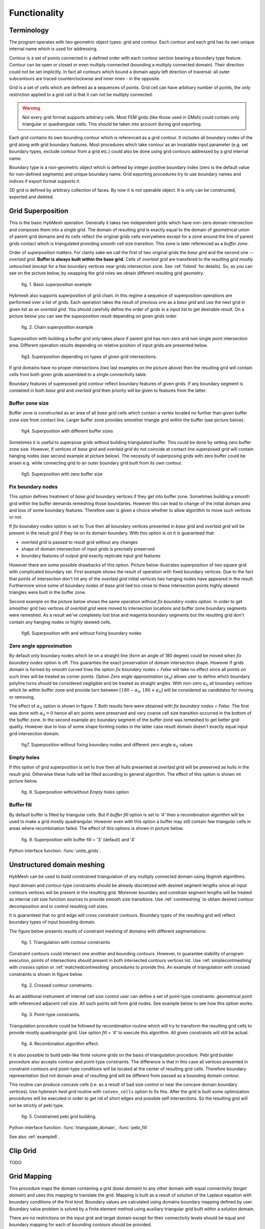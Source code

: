 .. py:module:: hybmeshpack.hmscript

.. _functionality:

Functionality
==============

Terminology
-----------

The program operates with two geometric object types: grid and contour.
Each contour and each grid has its own unique internal name which
is used for addressing.

Contour is a set of points connected in a defined order with each contour
section bearing a boundary type feature. Contour can be open or closed or
even multiply-connected (bounding a multiply connected domain).
Their direction could not be set implicitly. In fact
all contours which bound a domain apply left direction of traversal:
all outer subcontours are traced counterclockwise and inner ones -
in the opposite.

Grid is a set of cells which are defined as a sequences of points.
Grid cell can have arbitrary number of points,
the only restriction applied to a grid cell is that it can not
be multiply connected.

.. warning::

  Not every grid format supports arbitrary cells.
  Most FEM grids (like those used in GMsh) could contain
  only triangular or quadrangular cells. This should be
  taken into account during grid exporting.

Each grid contains its own bounding contour which is
referenced as a grid contour.
It includes all boundary nodes of the grid along with grid boundary features.
Most procedures which take contour as an invariable input parameter (e.g.
set boundary types, exclude contour from a grid etc.) could also be done
using grid contours addressed by a grid internal name.

Boundary type is a non-geometric object which is defined
by integer positive boundary index (zero is the default value for non-defined
segments) and unique boundary name.
Grid exporting procedures try to use boundary names and indices
if export format supports it.

3D grid is defined by arbitrary collection of faces.
By now it is not operable object. It is only can be constructed,
exported and deleted.

.. _gridimp:

Grid Superposition
------------------
This is the basic HybMesh operation. Generally it takes two independent
grids which have non-zero domain intersection and composes them into a single grid.
The domain of resulting grid is exactly equal to the domain of geometrical union of parent grid domains and
its cells reflect the original grids cells everywhere except for a zone around the line of parent grids
contact which is triangulated providing smooth cell size transition. This zone is later referenced as a
*buffer zone*.

Order of superposition matters. For clarity sake we call the first of two original grids the *base grid*
and the second one -- *overlaid grid*. **Buffer is always built within the base grid**. Cells
of *overlaid grid* are transfered to the resulting grid mostly untouched
(except for a few boundary vertices near grids intersection zone. See :ref:`fixbnd` for details).
So, as you can see on the picture below, by swapping the grid roles we obtain different resulting grid geometry.

.. figure:: grid_imposition1.png
   :height: 600 px

   fig. 1. Basic superposition example

Hybmesh also supports superposition of grid chain. In this regime a sequence of
superposition operations are performed over a list of grids. Each operation takes the result of previous one
as a *base grid* and use the next grid in given list as an *overlaid grid*.
You should carefully define the order of grids in a input list to get desirable result.
On a picture below you can see the superposition result depending on given grids order.

.. figure:: grid_imposition2.png
   :height: 800 px

   fig. 2. Chain superposition example


Superposition with building a buffer grid only takes place if parent grid has non-zero and non single point intersection area.
Different operation results depending on relative position of input grids are presented below.

.. figure:: grid_imposition3.png
   :width: 600 px

   fig3. Superposition depending on types of given grid intersections.

If grid domains have no proper intersections (two last examples on the picture above) then the
resulting grid will contain cells from both given grids assembled to a single connectivity table.

Boundary features of superposed grid contour reflect boundary features of given grids.
If any boundary segment is contained in both *base grid* and *overlaid grid* then priority
will be given to features from the latter.


Buffer zone size
++++++++++++++++
Buffer zone is constructed as an area of all *base grid* cells which contain a vertex located
no further than given buffer zone size from contact line. Larger buffer zone provides
smoother triangle grid within the buffer (see picture below).

.. figure:: grid_imposition4.png
   :width: 600 px

   fig4. Superposition with different buffer sizes

Sometimes it is useful to superpose grids without building triangulated buffer. This could be
done by setting zero buffer zone size.
However, if vertices of *base grid* and *overlaid grid* do not coincide at contact line superposed
grid will contain hanging nodes (see second example at picture below).
The necessity of superposing grids with zero buffer could be arisen e.g. while connecting grid to
an outer boundary grid built from its own contour.

.. figure:: grid_imposition5.png
   :width: 600 px

   fig5. Superposition with zero buffer size


.. _fixbnd:

Fix boundary nodes
++++++++++++++++++

This option defines treatment of *base grid* boundary vertices if they get into buffer zone.
Sometimes building a smooth grid within the buffer demands remeshing those boundaries. However
this can lead to change of the initial domain area and loss of some boundary features. Therefore
user is given a choice whether to allow algorithm to move such vertices or not.

If *fix boundary nodes* option is set to True then all boundary vertices presented in *base grid* and
*overlaid grid* will be present in the result grid if they lie on its domain boundary.
With this option is on it is guaranteed that:

* *overlaid grid* is passed to result grid without any changes
* shape of domain intersection of input grids is precisely preserved
* boundary features of output grid exactly replicate input grid features

However there are some possible drawbacks of this option.
Picture below illustrates superposition of two square grid with complicated boundary set.
First example shows the result of operation with fixed boundary vertices.
Due to the fact that points of intersection don't hit any of the *overlaid grid*
initial vertices two hanging nodes have appeared in the result.
Furthermore since some of boundary nodes of *base grid* lied too close to
these intersection points highly skewed triangles were built in the buffer zone.

Second example on the picture below shows the same operation without *fix boundary nodes* option.
In order to get smoother grid two vertices of *overlaid grid* were moved to intersection locations and
buffer zone boundary segments were remeshed. As a result we've completely lost blue and magenta boundary
segments but the resulting grid don't contain any hanging nodes or highly skewed cells.

.. figure:: grid_imposition7.png
   :width: 700 px

   fig6. Superposition with and without fixing boundary nodes


.. _zero-angle-app:

Zero angle approximation
++++++++++++++++++++++++

By default only boundary nodes which lie on a straight line (form an angle of 180 degree) could be moved when *fix boundary nodes* option
is off. This guaranties the exact preservation of domain intersection shape.
However if grids domain is formed by smooth curved lines the option *fix boundary nodes = False* will take no effect
since all points on such lines will be treated as corner points. Option *Zero angle approximation* (:math:`\alpha_0`) allows user
to define which boundary polyline turns should be considered negligible and be treated as straight angles.
With non-zero :math:`\alpha_0` all boundary vertices which lie within buffer zone and provide
turn between :math:`[180-\alpha_0, 180+\alpha_0]` will be considered as candidates for moving or removing.

The effect of :math:`\alpha_0` option is shown in figure 7. Both results here were obtained with *fix boundary nodes = False*.
The first was done with :math:`\alpha_0=0` hence all arc points were preserved and very coarse cell size transition occurred in the
bottom of the buffer zone. In the second example arc boundary segment of the buffer zone was remeshed to get better grid quality. However
due to loss of some shape forming nodes in the latter case result domain doesn't exactly equal
input grid intersection domain.

.. figure:: grid_imposition8.png
   :width: 700 px

   fig7. Superposition without fixing boundary nodes and different
   zero angle :math:`{\alpha}_0` values

.. _emptyholes:

Empty holes
+++++++++++
If this option of grid superposition is set to true then all hulls presented at *overlaid grid* will be
preserved as hulls in the result grid. Otherwise these hulls will be filled according to
general algorithm. The effect of this option is shown int picture below.

.. figure:: grid_imposition6.png
   :width: 600 px

   fig. 8. Superposition with/without *Empty holes* option

Buffer fill
+++++++++++
By default buffer is filled by triangular cells. But if *buffer fill* option
is set to *'4'*  then a recombination algorithm will
be used to make a grid mostly quadrangular.
However even with this option a buffer may still contain few triangular cells
in areas where recombination failed.
The effect of this options is shown in picture below.

.. figure:: grid_imposition9.png
   :width: 600 px

   fig. 9. Superposition with buffer fill = '3' (default) and '4'


Python interface function: :func:`unite_grids`.

.. _unstructured-meshing:

Unstructured domain meshing
---------------------------

HybMesh can be used to build constrained triangulation
of any multiply connected domain using libgmsh algorithms.

Input domain and contour-type constraints should be
already discretized with desired segment lengths since
all input contours vertices will be present in the
resulting grid. Moreover boundary and constrain segment
lengths will be treated as internal cell size function sources
to provide smooth size transitions.
Use :ref:`contmeshing` to obtain desired contour decomposition
and to control resulting cell sizes.

It is guaranteed that no grid edge will cross constraint contours.
Boundary types of the resulting grid will reflect boundary
types of input bounding domain.

The figure below presents results of constraint meshing of domains
with different segmentations:

.. figure:: domain_triangulation1.png
   :width: 500 px

   fig. 1. Triangulation with contour constraints

Constraint contours could intersect one another and bounding contours.
However, to guarantee stability of program execution, points
of intersections should present in both intersected contours vertices list.
Use :ref:`simplecontmeshing` with `crosses` option or
:ref:`matchedcontmeshing` procedures to provide this.
An example of triangulation with crossed constraints is shown in figure below.

.. figure:: domain_triangulation2.png
   :width: 500 px

   fig. 2. Crossed contour constraints.

As an additional instrument of internal cell size control
user can define a set of point-type constraints: geometrical point
with referenced adjacent cell size. All such
points will form grid nodes. See example below to see how this option works.

.. figure:: domain_triangulation3.png
   :width: 500 px

   fig. 3. Point-type constraints.

Triangulation procedure could be followed by recombination routine
which will try to transform the resulting grid cells to provide
mostly quadrangular grid. Use option `fill = '4'` to execute this
algorithm. All given constraints will still be actual.

.. figure:: domain_triangulation4.png
   :width: 500 px

   fig. 4. Recombination algorithm effect.

It is also possible to build pebi-like finite volume grids
on the basis of triangulation procedure. Pebi grid builder
procedure also accepts contour and point-type constraints.
The difference is that in this case all
vertices presented in constraint contours and point-type
conditions will be located at the center of resulting grid cells.
Therefore boundary representation (but not domain area) of resulting grid   
will be different from passed as a bounding domain contour.

This routine can produce concave cells (i.e. as a result of bad size             
control or near the concave domain boundary vertices).                      
Use hybmesh `heal grid` routine with ``convex_cells`` option to fix this.     
After the grid is built some optimization procedures will be executed    
in order to get rid of short edges and possible self intersections.      
So the resulting grid will not be strictly of pebi type.                 

.. figure:: domain_triangulation5.png
   :width: 500 px

   fig. 5. Constrained pebi grid building.


Python interface function: :func:`triangulate_domain`, :func:`pebi_fill`

See also :ref:`example6`.

.. _gridclip:

Clip Grid
---------
TODO


.. _gridmappings:

Grid Mapping
------------
This procedure maps the domain containing a grid (*base domain*) to any other domain with equal
connectivity (*target domain*) and uses this mapping to translate the grid.
Mapping is built as a result of solution of the Laplace equation with boundary conditions of
the first kind.
Boundary values are calculated using domains boundary mapping defined by user.
Boundary value problem is solved by a finite element method using
auxiliary triangular grid built within a solution domain.

There are no restrictions on the input grid and target domain except for their connectivity levels
should be equal and boundary mapping for each of bounding contours should
be provided.

Boundary features of resulting grid could be inherited either from *base* or from *target* domain
depending on user defined option.

Boundary Mapping Definition
+++++++++++++++++++++++++++

Boundary mapping is defined by a collection of reference point pairs :math:`(p_i, p'_i)` where
:math:`p_i` are points located on the *base domain* contour and :math:`p'_i` are points
from the *target domain* contour.
Any physical *base domain* point that equals
one of the defined :math:`p_i` will be mapped exactly to corresponding :math:`p'_i`,
otherwise linear interpolation between adjacent defined points will be made.

.. figure:: map_grid1.png
   :width: 700 px

   fig.1. Grid mapping with different boundary mapping options

To obtain contour mapping user should define at least one reference point on it.
However to provide a good final result all characteristic contour points should be reflected
in the reference points collection.

Example of mapping of the uniform rectangle grid into a curvilinear
quadrangle is depicted in fig.1. If all four characteristic points are used for boundary mapping definition
(fig.1a) then all base contour corner points map into target contour corners and
all lateral sides of target contour have uniform partition (as it was in the base contour).

To obtain target boundary coarsening and refinement it is possible to define some additional
reference points on the laterals (fig.1b, fig.1c). However all such changes of boundary mapping
affect the area near the boundaries only. To get smooth internal grid with refinement towards
one of the edges base domain grid should be changed accordingly.

If not all corner points are defined in reference point set then this could lead to situations
when a corner point is mapped into a lateral segment.
If this happens resulting grid would have poor quality (fig.1d).


.. figure:: map_grid2.png
   :width: 700 px

   fig.2. Mapping of doubly connected domain

In the figure above the example of mapping of a grid in the doubly connected domain is shown.
Since base grid has no corner points acceptable result could be obtained using single
reference point for each bounding contour (fig.2a), however definition of additional points in order
to adopt boundary points distribution increases grid quality (fig.2b).

The order of points in reference points set doesn't matter. However this set should
be valid, i.e.:

* if points :math:`p_1, p_2` are located on the same base contour,
  then corresponding points :math:`p'_1, p'_2` should be located on
  the same target contour;
* if base contour points :math:`p_1, p_2` are located on the
  same base contour and point :math:`p_3` lies between them
  then point :math:`p'_3` should lie between corresponding
  points :math:`p'_1, p'_2` on the target contour.

.. _laplace_map_algo:

Algorithms
++++++++++

.. figure:: map_grid3.png
   :width: 500 px

   fig.3. Domain mapping

Let :math:`\Omega` and :math:`\Omega'` denote base and target domains
which are defined in two dimensional spaces :math:`(x,y)` and :math:`(\xi, \eta)` respectively (see fig.3).
To map a grid defined in :math:`\Omega` into the domain :math:`\Omega'` we have to build
continuous coordinate system transformation: :math:`(x,y)\to(\xi, \eta)` and apply it to all
grid vertices.

Hybmesh provides two methods of building such transformation. Both are based on a solution
of the Laplace equations system supplemented by boundary conditions of the first kind.
Problem formulation for the first one (later referenced as the *direct Laplace algorithm*) is
given in terms of functions :math:`\xi(x, y)`, :math:`\eta(x, y)` defined in the *base domain*:

.. math::
  :label: direct_laplace

  \begin{cases}
    -{\nabla^2}_{xy}\,\xi = 0, \\
    -{\nabla^2}_{xy}\,\eta = 0,
  \end{cases}
  \text{for } (x, y) \in \Omega;

  \begin{cases}
    \xi = \xi_b(x, y),\\
    \eta = \eta_b(x, y),
  \end{cases}
  \text{for } (x, y) \in \gamma,

where :math:`\xi_b`, :math:`\eta_b` are known boundary mapping functions. After the solution of
:eq:`direct_laplace` is obtained further grid mapping is straightforward.

Second algorithm (later referenced as the *inverse Laplace algorithm*) is based on a formulation in terms of functions :math:`x(\xi, \eta)`,
:math:`y(\xi, \eta)` defined in the *target domain*:

.. math::
  :label: inverse_laplace

  \begin{cases}
    -{\nabla^2}_{\xi\eta}\,x = 0, \\
    -{\nabla^2}_{\xi\eta}\,y = 0,
  \end{cases}
  \text{for } (\xi, \eta) \in \Omega';

  \begin{cases}
    x = x_b(\xi, \eta),\\
    y = y_b(\xi, \eta),
  \end{cases}
  \text{for } (\xi, \eta) \in \gamma',

where :math:`x_b`, :math:`y_b` are known boundary mapping functions.
Functions :math:`\xi(x, y)`, :math:`\eta(x, y)` which are required for grid mapping
are obtained by inverting the functions :math:`x(\xi, \eta)`, :math:`y(\xi, \eta)` gained
as a solution of the system :eq:`inverse_laplace`.

**These algorithms are not generic.** To build a single valued transformation, functions
obtained as the solution of governing systems :eq:`direct_laplace` or :eq:`inverse_laplace`
should not contain local extrema and saddle points in the inner domain. The first property is provided by
the choice of governing equations however saddle points may occur for certain boundary
conditions. It is only guaranteed that

* transformation obtained by the *direct Laplace* algorithm is correct if
  *target domain* is convex;
* transformation obtained by the *inverse Laplace* algorithm is correct if
  *base domain* is convex.

Violation of the above conditions doesn't inevitably lead to incorrect mappings.
Ambiguous transformations occur only near the "sharply concave" domain edges.
Furthermore, even if such transformation was obtained but all grid points stay
outside ambiguous zones, then the result will still be fine.

.. figure:: map_grid4.png
   :width: 700 px

   fig.4. Mapping to and from a concave domain

For example let us consider mapping of the uniform rectangle grid
into a domain with M-shaped top side (see fig.4).
Since the *base domain* is convex we can securely do it using the *inverse Laplace* method (fig.4b);
the *direct Laplace* algorithm gives improper mapping and self-intersected grid as it is
shown in fig.4a.
If we swap the roles of *base* and *target* domains, i.e. try to map
M-shaped grid into a rectangle, then, on the contrary, only the *direct Laplace algorithm*
will provide a single-valued transformation (fig.4c). The *inverse* method gives improper
mapping, i.e. some points of the *target domain* are mapped outside the *base domain*,
however, as soon as all inner base grid points have single-valued images at *target domain*,
the program is able to assemble valid, although not qualitative grid (fig.4d).

The proper method for grid mapping depends on a shape of input domains.
Since in practical applications *base domains* are often chosen to be smooth and regular
then the *inverse Laplace* algorithm seems to be more robust, however in some cases the *direct method*
provides better mapping near the boundaries (see examples in fig.4c, fig.5).

.. figure:: map_grid5.png
   :width: 500 px

   fig.5. Comparison of *direct* and *inverse* algorithms applied to
   a doubly connected domain

Snapping
++++++++

The domain of a grid obtained by mapping procedure will not exactly equal the target domain
until boundary mapping for each valuable  *target domain* vertex is explicitly defined (see fig.6a).
However the program can evolute a special postprocessing procedure which modifies
resulting boundary vertices with respect to original *target contour*.

.. figure:: map_grid6.png
   :width: 400 px

   fig.6. Grid map with snapping. Magenta markers denote *target domain* vertices.

With the snapping option *"Shift vertices"* all boundary vertices of resulting grid will be
shifted to closest valuable *target* vertex (see fig.6b). Option *"Add vertices"* forces
all boundary edges be extended by *target* vertices which lie between edge end points ( see fig.6c).
The latter guarantees that the resulting domain will be equal to the original *target domain*, however
it changes grid topology so that it won't be the same as the topology of the *base grid*.

Snapping for each boundary edge will only take place if it is valid, i.e. it
will not result in intersections with internal grid edges.


Python interface function: :func:`map_grid`.
See also: :ref:`custom_rect_grid`, :ref:`circrect_grid`.

Contour Operations
------------------

.. _contmeshing:

Contour 1D meshing
++++++++++++++++++

.. _simplecontmeshing:

Simple contour meshing
......................
The most simple way to perform contour 1D meshing is to
define desired step and pass it along with the contour to hybmesh.
If input contour is smooth enough then equidistant meshing will be done. 
Sometimes it is necessary to define some refinement to contour discretization.
This could be done by setting reference points conditions. Reference points
should lie on the contour. They act as a size function source to their left and right side
along the contour until another reference point or contour end.
These points will not be a part of resulting segmentation. Results of
contour meshing with different conditions could be seen below.

.. figure:: cont_meshing1.png
   :width: 500 px

   fig. 1. Contour meshing with constant step and reference points options.

User can also define a desired number of resulting contour segments.
If that was done then for constant step method given step plays no role at all.
If reference point method was applied then refinement given through these points
will be preserved but scaled in order to match fixed segment number condition.

.. figure:: cont_meshing2.png
   :width: 500 px

   fig. 2. Contour meshing with fixed segments number, relative refinement.

Sometimes contour contains points which must be kept in a 1D discretization.
This procedure provides three mechanisms of keeping such points:

* definition of :math:`\alpha_0` tells program to keep all input contour vertices
  which provide turns outside of :math:`[180 - \alpha_0, 180 + \alpha_0]` degrees range.      
  So by setting :math:`\alpha_0 = 0` algorithm will keep all original target contour vertices
  except those lying on the straight line
  and :math:`\alpha_0=180` will disable that option. If :math:`\alpha_0 = -1` then
  all original vertices will be preserved.

* with option **keep boundary = True** algorithm will not throw away original vertices
  which provide boundary contour types changes;

* along with target contour user can define a set of other contours with **crosses** 
  option. Algorithm will calculate all intersection points between them and the original
  contour and put all those points into resulting segmentation.

.. figure:: cont_meshing3.png
   :width: 700 px

   fig. 3. Contour meshing with different :math:`\alpha_0`, meshing with cross contour given.

Python interface function: :func:`partition_contour`.

.. _matchedcontmeshing:

Matched contour meshing
.......................

.. figure:: cont_meshing4.png
   :width: 400 px

   fig. 4. Matched contour meshing with reference point and contour condition

As the previous contour meshing algorithm, matched meshing
provides routine to build 1D grid using given size function conditions.
In simple meshing method those conditions were defined on the contour and act along the contour line only.
Here conditions work in a 2D area with given **influence radius** and **power**.
As a size function source a set of standalone points 
with referenced sizes or another contours could be used.
In the latter case conditional contour partition by itself is
treated as a size source.

To apply this method user has to define constant **step size**, which
will be used in areas where no conditions are acting and as a
term to define weighted size in areas under the influence of conditions.
User also defines a **zero angle** to tell algorithm to keep corner points.
The default value is 30 degrees.
If conditional contour intersects target contour, then intersection point
will be calculated and preserved in the resulting mesh.

This procedure could be useful for building 1D meshes prior to
:ref:`unstructured constraint triangulation <unstructured-meshing>` of areas.
See example of usage in :ref:`example6`.

Python interface function: :func:`matched_partition`.


3D Grid Building
----------------
TODO
